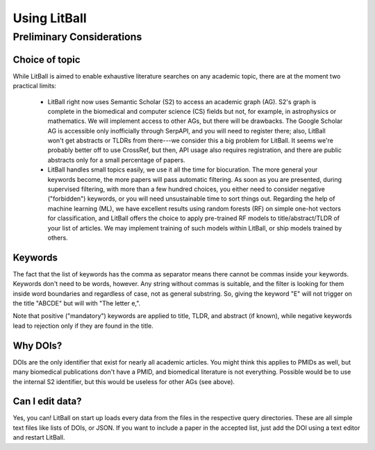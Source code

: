 Using LitBall
=============

Preliminary Considerations
--------------------------

Choice of topic
^^^^^^^^^^^^^^^
While LitBall is aimed to enable exhaustive literature searches on any academic topic, there are at the moment two practical limits:

 - LitBall right now uses Semantic Scholar (S2) to access an academic graph (AG). S2's graph is complete in the biomedical and computer science (CS) fields but not, for example, in astrophysics or mathematics. We will implement access to other AGs, but there will be drawbacks. The Google Scholar AG is accessible only inofficially through SerpAPI, and you will need to register there; also, LitBall won't get abstracts or TLDRs from there---we consider this a big problem for LitBall. It seems we're probably better off to use CrossRef, but then, API usage also requires registration, and there are public abstracts only for a small percentage of papers.

 - LitBall handles small topics easily, we use it all the time for biocuration. The more general your keywords become, the more papers will pass automatic filtering. As soon as you are presented, during supervised filtering, with more than a few hundred choices, you either need to consider negative ("forbidden") keywords, or you will need unsustainable time to sort things out. Regarding the help of machine learning (ML), we have excellent results using random forests (RF) on simple one-hot vectors for classification, and LitBall offers the choice to apply pre-trained RF models to title/abstract/TLDR of your list of articles. We may implement training of such models within LitBall, or ship models trained by others.

Keywords
^^^^^^^^
The fact that the list of keywords has the comma as separator means there cannot be commas inside your keywords. Keywords don't need to be words, however.
Any string without commas is suitable, and the filter is looking for them inside word boundaries and regardless of case, not as general substring. So, giving the keyword "E" will
not trigger on the title "ABCDE" but will with "The letter e,".

Note that positive ("mandatory") keywords are applied to title, TLDR, and abstract (if known), while negative keywords lead to rejection only if they are found
in the title.

Why DOIs?
^^^^^^^^^
DOIs are the only identifier that exist for nearly all academic articles. You might think this applies to PMIDs as well, but many biomedical publications don't
have a PMID, and biomedical literature is not everything. Possible would be to use the internal S2 identifier, but this would be useless for other AGs (see above).

Can I edit data?
^^^^^^^^^^^^^^^^
Yes, you can! LitBall on start up loads every data from the files in the respective query directories. These are all simple text files like lists of DOIs, or JSON.
If you want to include a paper in the accepted list, just add the DOI using a text editor and restart LitBall.